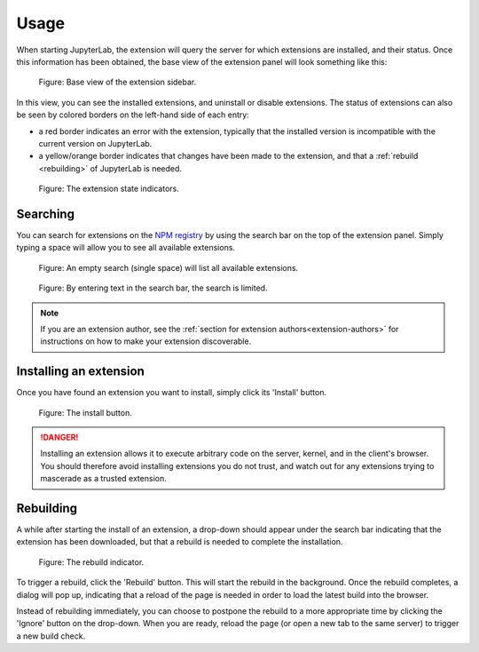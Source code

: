 Usage
=====

When starting JupyterLab, the extension will query the server for which
extensions are installed, and their status. Once this information has been
obtained, the base view of the extension panel will look something like
this:


.. figure:: images/base-state.png
   :alt: Base view of the extension sidebar

   Figure: Base view of the extension sidebar.

In this view, you can see the installed extensions, and uninstall or disable
extensions. The status of extensions can also be seen by colored borders on
the left-hand side of each entry:

- a red border indicates an error with the extension, typically that the
  installed version is incompatible with the current version on JupyterLab.

- a yellow/orange border indicates that changes have been made to the
  extension, and that a :ref:`rebuild <rebuilding>` of JupyterLab is needed.


.. figure:: images/extension-states.png
   :alt: The extension state indicators

   Figure: The extension state indicators.


.. _searching:

Searching
---------

You can search for extensions on the `NPM registry`_ by using the search bar
on the top of the extension panel. Simply typing a space will allow you to
see all available extensions.

.. figure:: images/search-blank.png
   :alt: An empty search (single space) will list all available extensions

   Figure: An empty search (single space) will list all available extensions.


.. figure:: images/search-text.png
   :alt: By entering text in the search bar, the search is limited.

   Figure: By entering text in the search bar, the search is limited.

.. note::

    If you are an extension author, see the
    :ref:`section for extension authors<extension-authors>` for
    instructions on how to make your extension discoverable.


.. _installing-an-extenion:

Installing an extension
-----------------------

Once you have found an extension you want to install, simply click its
'Install' button.


.. figure:: images/install-button.png
   :alt: The install button

   Figure: The install button.

.. danger::

    Installing an extension allows it to execute arbitrary code on the
    server, kernel, and in the client's browser. You should therefore
    avoid installing extensions you do not trust, and watch out for
    any extensions trying to mascerade as a trusted extension.


.. _rebuilding:

Rebuilding
----------

A while after starting the install of an extension, a drop-down should
appear under the search bar indicating that the extension has been
downloaded, but that a rebuild is needed to complete the installation.


.. figure:: images/rebuild-dropdown.png
   :alt: The rebuild indicator

   Figure: The rebuild indicator.

To trigger a rebuild, click the 'Rebuild' button. This will start the rebuild
in the background. Once the rebuild completes, a dialog will pop up,
indicating that a reload of the page is needed in order to load the latest
build into the browser.

Instead of rebuilding immediately, you can choose to postpone the rebuild
to a more appropriate time by clicking the 'Ignore' button on the drop-down.
When you are ready, reload the page (or open a new tab to the same server)
to trigger a new build check.



.. links

.. _`NPM registry`: https://docs.npmjs.com/misc/registry
